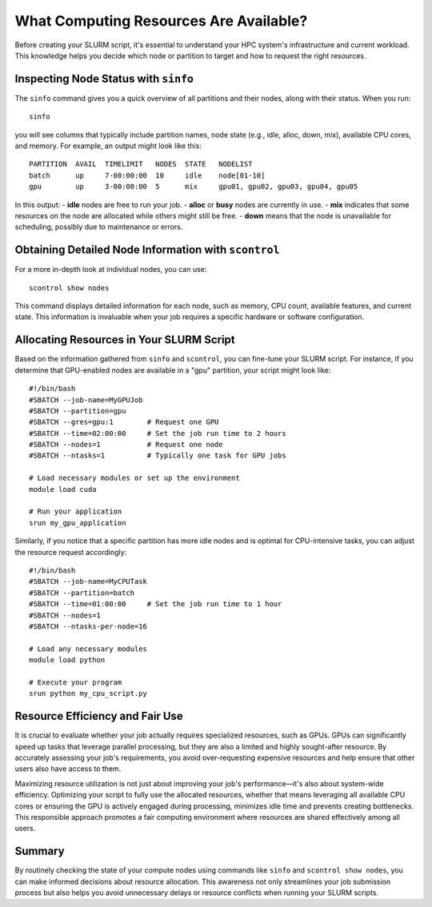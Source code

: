 What Computing Resources Are Available?
========================================

Before creating your SLURM script, it's essential to understand your HPC system's infrastructure and current workload. This knowledge helps you decide which node or partition to target and how to request the right resources.

Inspecting Node Status with ``sinfo``
---------------------------------------

The ``sinfo`` command gives you a quick overview of all partitions and their nodes, along with their status. When you run::

   sinfo

you will see columns that typically include partition names, node state (e.g., idle, alloc, down, mix), available CPU cores, and memory. For example, an output might look like this::

   PARTITION  AVAIL  TIMELIMIT   NODES  STATE   NODELIST
   batch      up     7-00:00:00  10     idle    node[01-10]
   gpu        up     3-00:00:00  5      mix     gpu01, gpu02, gpu03, gpu04, gpu05

In this output:
- **idle** nodes are free to run your job.
- **alloc** or **busy** nodes are currently in use.
- **mix** indicates that some resources on the node are allocated while others might still be free.
- **down** means that the node is unavailable for scheduling, possibly due to maintenance or errors.

Obtaining Detailed Node Information with ``scontrol``
-------------------------------------------------------

For a more in-depth look at individual nodes, you can use::

   scontrol show nodes

This command displays detailed information for each node, such as memory, CPU count, available features, and current state. This information is invaluable when your job requires a specific hardware or software configuration.

Allocating Resources in Your SLURM Script
-------------------------------------------

Based on the information gathered from ``sinfo`` and ``scontrol``, you can fine-tune your SLURM script. For instance, if you determine that GPU-enabled nodes are available in a "gpu" partition, your script might look like::

   #!/bin/bash
   #SBATCH --job-name=MyGPUJob
   #SBATCH --partition=gpu
   #SBATCH --gres=gpu:1        # Request one GPU
   #SBATCH --time=02:00:00     # Set the job run time to 2 hours
   #SBATCH --nodes=1           # Request one node
   #SBATCH --ntasks=1          # Typically one task for GPU jobs

   # Load necessary modules or set up the environment
   module load cuda

   # Run your application
   srun my_gpu_application

Similarly, if you notice that a specific partition has more idle nodes and is optimal for CPU-intensive tasks, you can adjust the resource request accordingly::

   #!/bin/bash
   #SBATCH --job-name=MyCPUTask
   #SBATCH --partition=batch
   #SBATCH --time=01:00:00     # Set the job run time to 1 hour
   #SBATCH --nodes=1
   #SBATCH --ntasks-per-node=16

   # Load any necessary modules
   module load python

   # Execute your program
   srun python my_cpu_script.py

Resource Efficiency and Fair Use
---------------------------------

It is crucial to evaluate whether your job actually requires specialized resources, such as GPUs. GPUs can significantly speed up tasks that leverage parallel processing, but they are also a limited and highly sought-after resource. By accurately assessing your job's requirements, you avoid over-requesting expensive resources and help ensure that other users also have access to them.

Maximizing resource utilization is not just about improving your job's performance—it's also about system-wide efficiency. Optimizing your script to fully use the allocated resources, whether that means leveraging all available CPU cores or ensuring the GPU is actively engaged during processing, minimizes idle time and prevents creating bottlenecks. This responsible approach promotes a fair computing environment where resources are shared effectively among all users.

Summary
-------

By routinely checking the state of your compute nodes using commands like ``sinfo`` and ``scontrol show nodes``, you can make informed decisions about resource allocation. This awareness not only streamlines your job submission process but also helps you avoid unnecessary delays or resource conflicts when running your SLURM scripts.